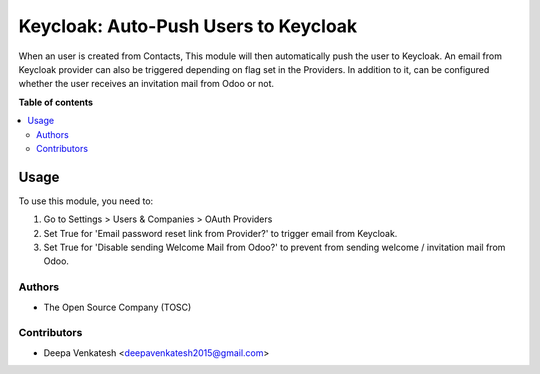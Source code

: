 ==================================================================
Keycloak: Auto-Push Users to Keycloak
==================================================================


When an user is created from Contacts, This module will then automatically push the user to Keycloak.
An email from Keycloak provider can also be triggered depending on flag set in the Providers.
In addition to it, can be configured whether the user receives an invitation mail from Odoo or not.

**Table of contents**

.. contents::
   :local:


Usage
=====


To use this module, you need to:

#. Go to Settings > Users & Companies > OAuth Providers
#. Set True for 'Email password reset link from Provider?' to trigger email from Keycloak.
#. Set True for 'Disable sending Welcome Mail from Odoo?' to prevent from sending welcome / invitation mail from Odoo.


Authors
~~~~~~~

* The Open Source Company (TOSC)


Contributors
~~~~~~~~~~~~

* Deepa Venkatesh <deepavenkatesh2015@gmail.com>

